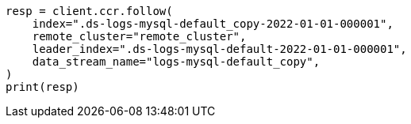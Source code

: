 // This file is autogenerated, DO NOT EDIT
// ccr/apis/follow/put-follow.asciidoc:85

[source, python]
----
resp = client.ccr.follow(
    index=".ds-logs-mysql-default_copy-2022-01-01-000001",
    remote_cluster="remote_cluster",
    leader_index=".ds-logs-mysql-default-2022-01-01-000001",
    data_stream_name="logs-mysql-default_copy",
)
print(resp)
----
